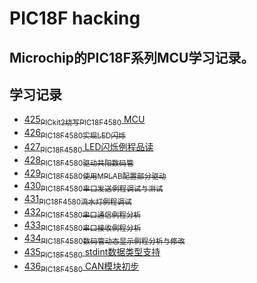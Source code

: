 * PIC18F hacking
** Microchip的PIC18F系列MCU学习记录。
** 学习记录
- [[https://blog.csdn.net/grey_csdn/article/details/109106569][425_PICkit2烧写PIC18F4580 MCU]]
- [[https://greyzhang.blog.csdn.net/article/details/109125770][426_PIC18F4580实现LED闪烁]]
- [[https://greyzhang.blog.csdn.net/article/details/109131324][427_PIC18F4580 LED闪烁例程品读]]
- [[https://greyzhang.blog.csdn.net/article/details/109141344][428_PIC18F4580驱动共阳数码管]]
- [[https://greyzhang.blog.csdn.net/article/details/109169973][429_PIC18F4580使用MPLAB配置部分驱动]]
- [[https://greyzhang.blog.csdn.net/article/details/109188283][430_PIC18F4580串口发送例程调试与测试]]
- [[https://greyzhang.blog.csdn.net/article/details/109209247][431_PIC18F4580流水灯例程调试]]
- [[https://greyzhang.blog.csdn.net/article/details/109229139][432_PIC18F4580串口通信例程分析]]
- [[https://greyzhang.blog.csdn.net/article/details/109250063][433_PIC18F4580串口接收例程分析]]
- [[https://greyzhang.blog.csdn.net/article/details/109255417][434_PIC18F4580数码管动态显示例程分析与修改]]
- [[https://greyzhang.blog.csdn.net/article/details/109270026][435_PIC18F4580 stdint数据类型支持]]
- [[https://greyzhang.blog.csdn.net/article/details/109297608][436_PIC18F4580 CAN模块初步]]
  
